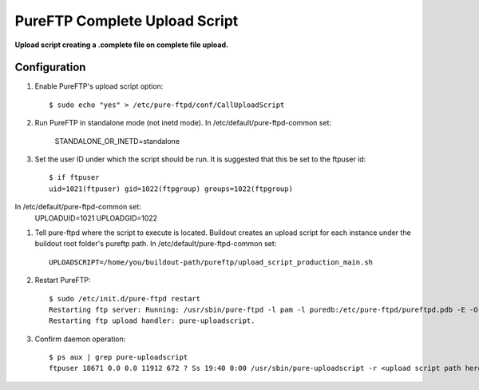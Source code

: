 PureFTP Complete Upload Script
==============================

**Upload script creating a .complete file on complete file upload.**

Configuration
-------------

#. Enable PureFTP's upload script option::

    $ sudo echo "yes" > /etc/pure-ftpd/conf/CallUploadScript

#. Run PureFTP in standalone mode (not inetd mode). In /etc/default/pure-ftpd-common set:

    STANDALONE_OR_INETD=standalone

#. Set the user ID under which the script should be run. It is suggested that this be set to the ftpuser id::

    $ if ftpuser
    uid=1021(ftpuser) gid=1022(ftpgroup) groups=1022(ftpgroup)

In /etc/default/pure-ftpd-common set:
    UPLOADUID=1021
    UPLOADGID=1022

#. Tell pure-ftpd where the script to execute is located. Buildout creates an upload script for each instance under the buildout root folder's pureftp path. In /etc/default/pure-ftpd-common set::
    
    UPLOADSCRIPT=/home/you/buildout-path/pureftp/upload_script_production_main.sh

#. Restart PureFTP::

    $ sudo /etc/init.d/pure-ftpd restart
    Restarting ftp server: Running: /usr/sbin/pure-ftpd -l pam -l puredb:/etc/pure-ftpd/pureftpd.pdb -E -O clf:/var/log/pure-ftpd/transfer.log -u 1000 -o -8 UTF-8 -B
    Restarting ftp upload handler: pure-uploadscript.

#. Confirm daemon operation::
    
    $ ps aux | grep pure-uploadscript 
    ftpuser 18671 0.0 0.0 11912 672 ? Ss 19:40 0:00 /usr/sbin/pure-uploadscript -r <upload script path here> -B -u 1021 -g 1022

